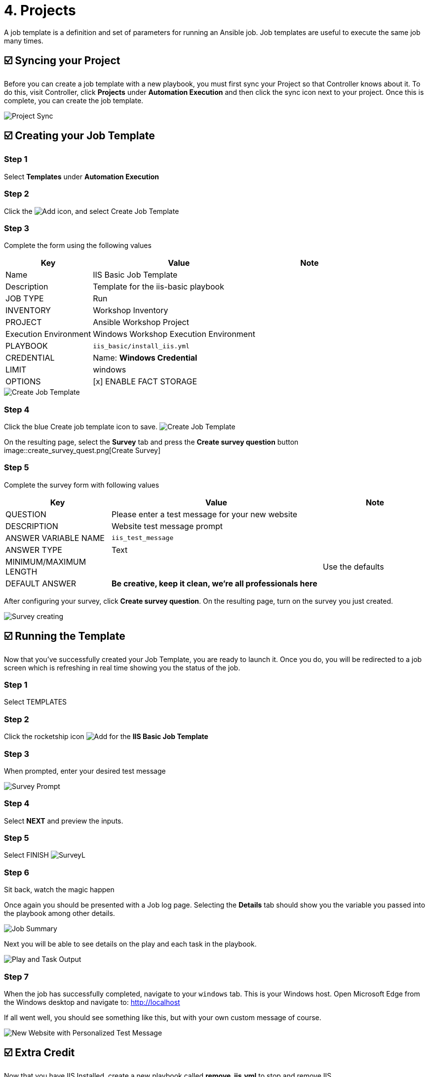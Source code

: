 = 4. Projects

A job template is a definition and set of parameters for running an
Ansible job. Job templates are useful to execute the same job many
times.

== ☑️ Syncing your Project

Before you can create a job template with a new playbook, you must first
sync your Project so that Controller knows about it. To do this, visit Controller, click
*Projects* under *Automation Execution* and then click the sync icon next to your project. Once
this is complete, you can create the job template.

image::4-project-sync.png[Project Sync]

== ☑️ Creating your Job Template

=== Step 1

Select *Templates* under *Automation Execution*

=== Step 2

Click the image:create_temp.png[Add] icon, and select Create Job Template

=== Step 3

Complete the form using the following values

[cols="1,2,1",options="header"]
|===
| Key
| Value
| Note

| Name
| IIS Basic Job Template
|

| Description
| Template for the iis-basic playbook
|

| JOB TYPE
| Run
|

| INVENTORY
| Workshop Inventory
|

| PROJECT
| Ansible Workshop Project
|

| Execution Environment
| Windows Workshop Execution Environment
|

| PLAYBOOK
| `iis_basic/install_iis.yml`
|

| CREDENTIAL
| Name: *Windows Credential*
|

| LIMIT
| windows
|

| OPTIONS
| [x] ENABLE FACT STORAGE
|
|===

image::4-create-job-template.png[Create Job Template]

=== Step 4

Click the blue Create job template icon to save.
image:create_job_temp.png[Create Job Template]

On the resulting page, select the *Survey* tab and press the *Create survey question* button
image::create_survey_quest.png[Create Survey]

=== Step 5

Complete the survey form with following values

[cols="1,2,1",options="header"]
|===
| Key
| Value
| Note

| QUESTION
| Please enter a test message for your new website
|

| DESCRIPTION
| Website test message prompt
|

| ANSWER VARIABLE NAME
| `iis_test_message`
|

| ANSWER TYPE
| Text
|

| MINIMUM/MAXIMUM LENGTH
|
| Use the defaults

| DEFAULT ANSWER
| *Be creative, keep it clean, we’re all professionals here*
|
|===

After configuring your survey, click *Create survey question*. On the resulting page, turn on the survey you just created.

image::4-survey-created.png[Survey creating]

== ☑️ Running the Template

Now that you’ve successfully created your Job Template, you are ready to
launch it. Once you do, you will be redirected to a job screen which is
refreshing in real time showing you the status of the job.

=== Step 1

Select TEMPLATES

=== Step 2

Click the rocketship icon image:at_launch_icon.png[Add] for the *IIS Basic Job Template*

=== Step 3

When prompted, enter your desired test message

image::4-survey-prompt.png[Survey Prompt]

=== Step 4

Select *NEXT* and preview the inputs.

=== Step 5

Select FINISH image:4-survey-launch.png[SurveyL]

=== Step 6

Sit back, watch the magic happen

Once again you should be presented with a Job log page. Selecting the *Details* tab should show you the variable you passed into the playbook among other details.

image::4-job-summary-details.png[Job Summary]

Next you will be able to see details on the play and each task in the
playbook.

image::4-job-summary-output.png[Play and Task Output]

=== Step 7

When the job has successfully completed, navigate to your `windows` tab. This is your Windows host. Open Microsoft Edge from the Windows desktop and navigate to: http://localhost

If all went well, you should see something like this, but with your own
custom message of course.

image::4-website-output.png[New Website with Personalized Test Message]

== ☑️ Extra Credit

Now that you have IIS Installed, create a new playbook called
*remove_iis.yml* to stop and remove IIS.

*Hint:* First stop the `W3Svc` service using the `win_service` module,
then delete the `Web-Server` service using the `win_feature` module.
Optionally, use the `win_file` module to delete the index page.

== End Result

At this point in the workshop, you’ve experienced the core functionality
of Automation Controller. But wait… there’s more! You’ve just begun to explore
the possibilities of Automation Controller. The next few lessons will help you
move beyond a basic playbook.
